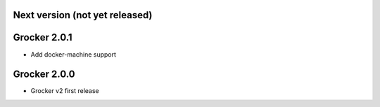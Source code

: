 Next version (not yet released)
-------------------------------



Grocker 2.0.1
-------------

- Add docker-machine support

Grocker 2.0.0
-------------

- Grocker v2 first release

